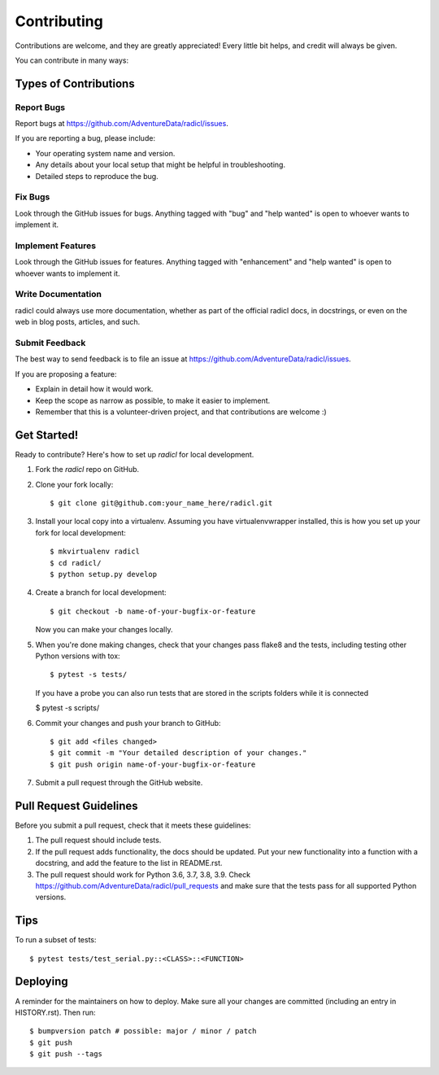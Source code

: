 .. highlight:: shell

============
Contributing
============

Contributions are welcome, and they are greatly appreciated! Every little bit
helps, and credit will always be given.

You can contribute in many ways:

Types of Contributions
----------------------

Report Bugs
~~~~~~~~~~~

Report bugs at https://github.com/AdventureData/radicl/issues.

If you are reporting a bug, please include:

* Your operating system name and version.
* Any details about your local setup that might be helpful in troubleshooting.
* Detailed steps to reproduce the bug.

Fix Bugs
~~~~~~~~

Look through the GitHub issues for bugs. Anything tagged with "bug" and "help
wanted" is open to whoever wants to implement it.

Implement Features
~~~~~~~~~~~~~~~~~~

Look through the GitHub issues for features. Anything tagged with "enhancement"
and "help wanted" is open to whoever wants to implement it.

Write Documentation
~~~~~~~~~~~~~~~~~~~

radicl could always use more documentation, whether as part of the
official radicl docs, in docstrings, or even on the web in blog posts,
articles, and such.

Submit Feedback
~~~~~~~~~~~~~~~

The best way to send feedback is to file an issue at https://github.com/AdventureData/radicl/issues.

If you are proposing a feature:

* Explain in detail how it would work.
* Keep the scope as narrow as possible, to make it easier to implement.
* Remember that this is a volunteer-driven project, and that contributions
  are welcome :)

Get Started!
------------

Ready to contribute? Here's how to set up `radicl` for local development.

1. Fork the `radicl` repo on GitHub.
2. Clone your fork locally::

    $ git clone git@github.com:your_name_here/radicl.git

3. Install your local copy into a virtualenv. Assuming you have virtualenvwrapper installed, this is how you set up your fork for local development::

    $ mkvirtualenv radicl
    $ cd radicl/
    $ python setup.py develop

4. Create a branch for local development::

    $ git checkout -b name-of-your-bugfix-or-feature

   Now you can make your changes locally.

5. When you're done making changes, check that your changes pass flake8 and the
   tests, including testing other Python versions with tox::

    $ pytest -s tests/
   If you have a probe you can also run tests that are stored in the scripts folders while it is connected

   $ pytest -s scripts/

6. Commit your changes and push your branch to GitHub::

    $ git add <files changed>
    $ git commit -m "Your detailed description of your changes."
    $ git push origin name-of-your-bugfix-or-feature

7. Submit a pull request through the GitHub website.

Pull Request Guidelines
-----------------------

Before you submit a pull request, check that it meets these guidelines:

1. The pull request should include tests.
2. If the pull request adds functionality, the docs should be updated. Put
   your new functionality into a function with a docstring, and add the
   feature to the list in README.rst.
3. The pull request should work for Python 3.6, 3.7, 3.8, 3.9. Check
   https://github.com/AdventureData/radicl/pull_requests
   and make sure that the tests pass for all supported Python versions.

Tips
----

To run a subset of tests::

$ pytest tests/test_serial.py::<CLASS>::<FUNCTION>

Deploying
---------

A reminder for the maintainers on how to deploy.
Make sure all your changes are committed (including an entry in HISTORY.rst).
Then run::

$ bumpversion patch # possible: major / minor / patch
$ git push
$ git push --tags
